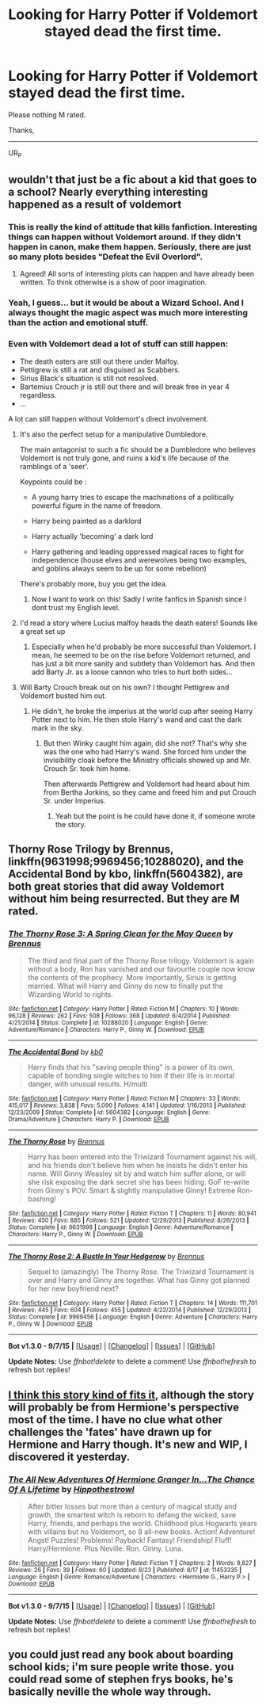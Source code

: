 #+TITLE: Looking for Harry Potter if Voldemort stayed dead the first time.

* Looking for Harry Potter if Voldemort stayed dead the first time.
:PROPERTIES:
:Author: UsernamesR_Pointless
:Score: 14
:DateUnix: 1442372180.0
:DateShort: 2015-Sep-16
:FlairText: Request
:END:
Please nothing M rated.

Thanks,

--------------

UR_P


** wouldn't that just be a fic about a kid that goes to a school? Nearly everything interesting happened as a result of voldemort
:PROPERTIES:
:Author: TurtlePig
:Score: 4
:DateUnix: 1442373010.0
:DateShort: 2015-Sep-16
:END:

*** This is really the kind of attitude that kills fanfiction. Interesting things can happen without Voldemort around. If they didn't happen in canon, make them happen. Seriously, there are just so many plots besides "Defeat the Evil Overlord".
:PROPERTIES:
:Author: Almavet
:Score: 36
:DateUnix: 1442381320.0
:DateShort: 2015-Sep-16
:END:

**** Agreed! All sorts of interesting plots can happen and have already been written. To think otherwise is a show of poor imagination.
:PROPERTIES:
:Score: 3
:DateUnix: 1442411009.0
:DateShort: 2015-Sep-16
:END:


*** Yeah, I guess... but it would be about a Wizard School. And I always thought the magic aspect was much more interesting than the action and emotional stuff.
:PROPERTIES:
:Author: UsernamesR_Pointless
:Score: 22
:DateUnix: 1442373389.0
:DateShort: 2015-Sep-16
:END:


*** Even with Voldemort dead a lot of stuff can still happen:

- The death eaters are still out there under Malfoy.
- Pettigrew is still a rat and disguised as Scabbers.
- Sirius Black's situation is still not resolved.
- Bartemius Crouch jr is still out there and will break free in year 4 regardless.
- ...

A lot can still happen without Voldemort's direct involvement.
:PROPERTIES:
:Author: Frix
:Score: 14
:DateUnix: 1442401843.0
:DateShort: 2015-Sep-16
:END:

**** It's also the perfect setup for a manipulative Dumbledore.

The main antagonist to such a fic should be a Dumbledore who believes Voldemort is not truly gone, and ruins a kid's life because of the ramblings of a 'seer'.

Keypoints could be :

- A young harry tries to escape the machinations of a politically powerful figure in the name of freedom.

- Harry being painted as a darklord

- Harry actually 'becoming' a dark lord

- Harry gathering and leading oppressed magical races to fight for independence (house elves and werewolves being two examples, and goblins always seem to be up for some rebellion)

There's probably more, buy you get the idea.
:PROPERTIES:
:Author: Ocdar
:Score: 15
:DateUnix: 1442406770.0
:DateShort: 2015-Sep-16
:END:

***** Now I want to work on this! Sadly I write fanfics in Spanish since I dont trust my English level.
:PROPERTIES:
:Author: Zantroy
:Score: 1
:DateUnix: 1442552769.0
:DateShort: 2015-Sep-18
:END:


**** I'd read a story where Lucius malfoy heads the death eaters! Sounds like a great set up
:PROPERTIES:
:Author: boomberrybella
:Score: 2
:DateUnix: 1442436497.0
:DateShort: 2015-Sep-17
:END:

***** Especially when he'd probably be more successful than Voldemort. I mean, he seemed to be on the rise before Voldemort returned, and has just a bit more sanity and subtlety than Voldemort has. And then add Barty Jr. as a loose cannon who tries to hurt both sides...
:PROPERTIES:
:Author: Almavet
:Score: 3
:DateUnix: 1442438206.0
:DateShort: 2015-Sep-17
:END:


**** Will Barty Crouch break out on his own? I thought Pettigrew and Voldemort busted him out.
:PROPERTIES:
:Author: cavelioness
:Score: 1
:DateUnix: 1442417777.0
:DateShort: 2015-Sep-16
:END:

***** He didn't, he broke the imperius at the world cup after seeing Harry Potter next to him. He then stole Harry's wand and cast the dark mark in the sky.
:PROPERTIES:
:Author: Frix
:Score: 2
:DateUnix: 1442418146.0
:DateShort: 2015-Sep-16
:END:

****** But then Winky caught him again, did she not? That's why she was the one who had Harry's wand. She forced him under the invisibility cloak before the Ministry officials showed up and Mr. Crouch Sr. took him home.

Then afterwards Pettigrew and Voldemort had heard about him from Bertha Jorkins, so they came and freed him and put Crouch Sr. under Imperius.
:PROPERTIES:
:Author: cavelioness
:Score: 3
:DateUnix: 1442430234.0
:DateShort: 2015-Sep-16
:END:

******* Yeah but the point is he could have done it, if someone wrote the story.
:PROPERTIES:
:Author: howtopleaseme
:Score: 1
:DateUnix: 1442588544.0
:DateShort: 2015-Sep-18
:END:


** Thorny Rose Trilogy by Brennus, linkffn(9631998;9969456;10288020), and the Accidental Bond by kbo, linkffn(5604382), are both great stories that did away Voldemort without him being resurrected. But they are M rated.
:PROPERTIES:
:Author: InquisitorCOC
:Score: 1
:DateUnix: 1442417582.0
:DateShort: 2015-Sep-16
:END:

*** [[http://www.fanfiction.net/s/10288020/1/][*/The Thorny Rose 3: A Spring Clean for the May Queen/*]] by [[https://www.fanfiction.net/u/4577618/Brennus][/Brennus/]]

#+begin_quote
  The third and final part of the Thorny Rose trilogy. Voldemort is again without a body, Ron has vanished and our favourite couple now know the contents of the prophecy. More importantly, Sirius is getting married. What will Harry and Ginny do now to finally put the Wizarding World to rights.
#+end_quote

^{/Site/: [[http://www.fanfiction.net/][fanfiction.net]] *|* /Category/: Harry Potter *|* /Rated/: Fiction M *|* /Chapters/: 10 *|* /Words/: 96,128 *|* /Reviews/: 262 *|* /Favs/: 508 *|* /Follows/: 368 *|* /Updated/: 6/4/2014 *|* /Published/: 4/21/2014 *|* /Status/: Complete *|* /id/: 10288020 *|* /Language/: English *|* /Genre/: Adventure/Romance *|* /Characters/: Harry P., Ginny W. *|* /Download/: [[http://www.p0ody-files.com/ff_to_ebook/mobile/makeEpub.php?id=10288020][EPUB]]}

--------------

[[http://www.fanfiction.net/s/5604382/1/][*/The Accidental Bond/*]] by [[https://www.fanfiction.net/u/1251524/kb0][/kb0/]]

#+begin_quote
  Harry finds that his "saving people thing" is a power of its own, capable of bonding single witches to him if their life is in mortal danger, with unusual results. H/multi
#+end_quote

^{/Site/: [[http://www.fanfiction.net/][fanfiction.net]] *|* /Category/: Harry Potter *|* /Rated/: Fiction M *|* /Chapters/: 33 *|* /Words/: 415,017 *|* /Reviews/: 3,838 *|* /Favs/: 5,090 *|* /Follows/: 4,141 *|* /Updated/: 1/16/2013 *|* /Published/: 12/23/2009 *|* /Status/: Complete *|* /id/: 5604382 *|* /Language/: English *|* /Genre/: Drama/Adventure *|* /Characters/: Harry P. *|* /Download/: [[http://www.p0ody-files.com/ff_to_ebook/mobile/makeEpub.php?id=5604382][EPUB]]}

--------------

[[http://www.fanfiction.net/s/9631998/1/][*/The Thorny Rose/*]] by [[https://www.fanfiction.net/u/4577618/Brennus][/Brennus/]]

#+begin_quote
  Harry has been entered into the Triwizard Tournament against his will, and his friends don't believe him when he insists he didn't enter his name. Will Ginny Weasley sit by and watch him suffer alone, or will she risk exposing the dark secret she has been hiding. GoF re-write from Ginny's POV. Smart & slightly manipulative Ginny! Extreme Ron-bashing!
#+end_quote

^{/Site/: [[http://www.fanfiction.net/][fanfiction.net]] *|* /Category/: Harry Potter *|* /Rated/: Fiction T *|* /Chapters/: 11 *|* /Words/: 80,941 *|* /Reviews/: 450 *|* /Favs/: 885 *|* /Follows/: 521 *|* /Updated/: 12/29/2013 *|* /Published/: 8/26/2013 *|* /Status/: Complete *|* /id/: 9631998 *|* /Language/: English *|* /Genre/: Adventure/Romance *|* /Characters/: Harry P., Ginny W. *|* /Download/: [[http://www.p0ody-files.com/ff_to_ebook/mobile/makeEpub.php?id=9631998][EPUB]]}

--------------

[[http://www.fanfiction.net/s/9969456/1/][*/The Thorny Rose 2: A Bustle In Your Hedgerow/*]] by [[https://www.fanfiction.net/u/4577618/Brennus][/Brennus/]]

#+begin_quote
  Sequel to (amazingly) The Thorny Rose. The Triwizard Tournament is over and Harry and Ginny are together. What has Ginny got planned for her new boyfriend next?
#+end_quote

^{/Site/: [[http://www.fanfiction.net/][fanfiction.net]] *|* /Category/: Harry Potter *|* /Rated/: Fiction T *|* /Chapters/: 14 *|* /Words/: 111,701 *|* /Reviews/: 445 *|* /Favs/: 604 *|* /Follows/: 455 *|* /Updated/: 4/22/2014 *|* /Published/: 12/29/2013 *|* /Status/: Complete *|* /id/: 9969456 *|* /Language/: English *|* /Genre/: Adventure *|* /Characters/: Harry P., Ginny W. *|* /Download/: [[http://www.p0ody-files.com/ff_to_ebook/mobile/makeEpub.php?id=9969456][EPUB]]}

--------------

*Bot v1.3.0 - 9/7/15* *|* [[[https://github.com/tusing/reddit-ffn-bot/wiki/Usage][Usage]]] | [[[https://github.com/tusing/reddit-ffn-bot/wiki/Changelog][Changelog]]] | [[[https://github.com/tusing/reddit-ffn-bot/issues/][Issues]]] | [[[https://github.com/tusing/reddit-ffn-bot/][GitHub]]]

*Update Notes:* Use /ffnbot!delete/ to delete a comment! Use /ffnbot!refresh/ to refresh bot replies!
:PROPERTIES:
:Author: FanfictionBot
:Score: 1
:DateUnix: 1442417653.0
:DateShort: 2015-Sep-16
:END:


** [[https://www.fanfiction.net/s/11453335/1/The-All-New-Adventures-Of-Hermione-Granger-In-The-Chance-Of-A-Lifetime][I think this story kind of fits it]], although the story will probably be from Hermione's perspective most of the time. I have no clue what other challenges the 'fates' have drawn up for Hermione and Harry though. It's new and WIP, I discovered it yesterday.
:PROPERTIES:
:Author: Riversz
:Score: 1
:DateUnix: 1442429155.0
:DateShort: 2015-Sep-16
:END:

*** [[http://www.fanfiction.net/s/11453335/1/][*/The All New Adventures Of Hermione Granger In...The Chance Of A Lifetime/*]] by [[https://www.fanfiction.net/u/3099396/Hippothestrowl][/Hippothestrowl/]]

#+begin_quote
  After bitter losses but more than a century of magical study and growth, the smartest witch is reborn to defang the wicked, save Harry, friends, and perhaps the world. Childhood plus Hogwarts years with villains but no Voldemort, so 8 all-new books. Action! Adventure! Angst! Puzzles! Problems! Payback! Fantasy! Friendship! Fluff! Harry/Hermione. Plus Neville. Ron. Ginny. Luna.
#+end_quote

^{/Site/: [[http://www.fanfiction.net/][fanfiction.net]] *|* /Category/: Harry Potter *|* /Rated/: Fiction T *|* /Chapters/: 2 *|* /Words/: 9,827 *|* /Reviews/: 26 *|* /Favs/: 39 *|* /Follows/: 60 *|* /Updated/: 8/23 *|* /Published/: 8/17 *|* /id/: 11453335 *|* /Language/: English *|* /Genre/: Romance/Adventure *|* /Characters/: <Hermione G., Harry P.> *|* /Download/: [[http://www.p0ody-files.com/ff_to_ebook/mobile/makeEpub.php?id=11453335][EPUB]]}

--------------

*Bot v1.3.0 - 9/7/15* *|* [[[https://github.com/tusing/reddit-ffn-bot/wiki/Usage][Usage]]] | [[[https://github.com/tusing/reddit-ffn-bot/wiki/Changelog][Changelog]]] | [[[https://github.com/tusing/reddit-ffn-bot/issues/][Issues]]] | [[[https://github.com/tusing/reddit-ffn-bot/][GitHub]]]

*Update Notes:* Use /ffnbot!delete/ to delete a comment! Use /ffnbot!refresh/ to refresh bot replies!
:PROPERTIES:
:Author: FanfictionBot
:Score: 1
:DateUnix: 1442429212.0
:DateShort: 2015-Sep-16
:END:


** you could just read any book about boarding school kids; i'm sure people write those. you could read some of stephen frys books, he's basically neville the whole way through.
:PROPERTIES:
:Author: tomintheconer
:Score: -6
:DateUnix: 1442399189.0
:DateShort: 2015-Sep-16
:END:
